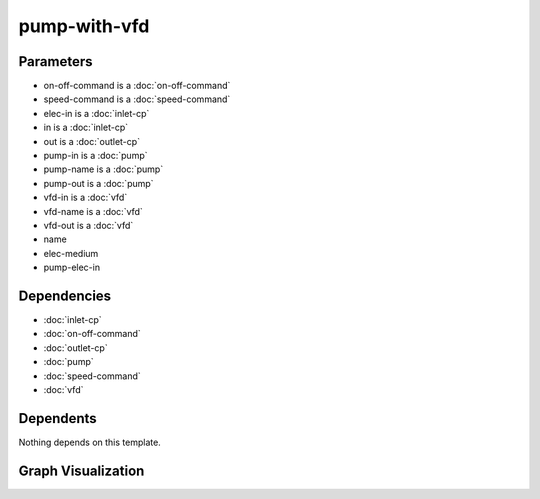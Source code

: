 
pump-with-vfd
#############

.. tabs::

    .. tab:: Turtle

        .. code:: turtle

           @prefix P: <urn:___param___#> .
           @prefix ns1: <http://data.ashrae.org/standard223#> .
           @prefix ns2: <urn:nawi-water-ontology#> .
           
           P:name a ns2:Pump ;
               ns1:contains P:pump-name,
                   P:vfd-name ;
               ns1:hasConnectionPoint P:elec-in,
                   P:in,
                   P:out ;
               ns1:hasProperty P:on-off-command,
                   P:speed-command .
           
           P:pump-in ns1:mapsTo P:in .
           
           P:pump-out ns1:mapsTo P:out .
           
           P:vfd-in ns1:mapsTo P:elec-in .
           
           P:vfd-out ns1:cnx P:pump-elec-in .
           
           P:vfd-name ns1:connectsTo P:pump-name ;
               ns1:mapsTo P:elec-in .
           
           P:pump-name ns1:cnx P:pump-elec-in ;
               ns1:hasConnectionPoint P:pump-elec-in ;
               ns1:hasMedium P:elec-medium .
           
           

    .. tab:: With Inline Dependencies

        .. code:: turtle

            @prefix P: <urn:___param___#> .
            @prefix ns1: <http://data.ashrae.org/standard223#> .
            @prefix ns2: <http://qudt.org/schema/qudt/> .

            P:name a <urn:nawi-water-ontology#Pump> ;
                ns1:contains P:pump-name,
                    P:vfd-name ;
                ns1:hasConnectionPoint P:elec-in,
                    P:in,
                    P:out ;
                ns1:hasProperty P:on-off-command,
                    P:speed-command .

            P:elec-in-mapsto a ns1:InletConnectionPoint ;
                ns1:hasMedium P:elec-in-medium .

            P:in-mapsto a ns1:InletConnectionPoint ;
                ns1:hasMedium P:in-medium .

            P:on-off-command a ns1:EnumeratedActuatableProperty ;
                ns1:hasEnumerationKind ns1:EnumerationKind-OnOff .

            P:out-mapsto a ns1:OutletConnectionPoint ;
                ns1:hasMedium P:out-medium .

            P:pump-in a ns1:InletConnectionPoint ;
                ns1:hasMedium P:pump-name-in-medium ;
                ns1:mapsTo P:in,
                    P:pump-name-in-mapsto .

            P:pump-name-in-mapsto a ns1:InletConnectionPoint ;
                ns1:hasMedium P:pump-name-in-medium .

            P:pump-name-out-mapsto a ns1:OutletConnectionPoint ;
                ns1:hasMedium P:pump-name-out-medium .

            P:pump-out a ns1:OutletConnectionPoint ;
                ns1:hasMedium P:pump-name-out-medium ;
                ns1:mapsTo P:out,
                    P:pump-name-out-mapsto .

            P:speed-command a ns1:QuantifiableActuatableProperty ;
                ns2:hasQuantityKind <http://qudt.org/vocab/quantitykind/SpeedRatio> ;
                ns2:hasUnit <http://qudt.org/vocab/unit/PERCENT> .

            P:vfd-in a ns1:InletConnectionPoint ;
                ns1:hasMedium P:vfd-name-in-medium ;
                ns1:mapsTo P:elec-in,
                    P:vfd-name-in-mapsto .

            P:vfd-name a <urn:nawi-water-ontology#VariableFrequencyDrive> ;
                ns1:connectsTo P:pump-name ;
                ns1:hasConnectionPoint P:vfd-in,
                    P:vfd-out ;
                ns1:hasRole P:vfd-name-role ;
                ns1:mapsTo P:elec-in .

            P:vfd-name-in-mapsto a ns1:InletConnectionPoint ;
                ns1:hasMedium P:vfd-name-in-medium .

            P:vfd-name-out-mapsto a ns1:OutletConnectionPoint ;
                ns1:hasMedium P:vfd-name-out-medium .

            P:vfd-out a ns1:OutletConnectionPoint ;
                ns1:cnx P:pump-elec-in ;
                ns1:hasMedium P:vfd-name-out-medium ;
                ns1:mapsTo P:vfd-name-out-mapsto .

            P:in a ns1:InletConnectionPoint ;
                ns1:hasMedium P:in-medium ;
                ns1:mapsTo P:in-mapsto .

            P:out a ns1:OutletConnectionPoint ;
                ns1:hasMedium P:out-medium ;
                ns1:mapsTo P:out-mapsto .

            P:pump-name a <urn:nawi-water-ontology#Pump> ;
                ns1:cnx P:pump-elec-in ;
                ns1:hasConnectionPoint P:pump-elec-in,
                    P:pump-in,
                    P:pump-out ;
                ns1:hasMedium P:elec-medium ;
                ns1:hasRole P:pump-name-role .

            P:elec-in a ns1:InletConnectionPoint ;
                ns1:hasMedium P:elec-in-medium ;
                ns1:mapsTo P:elec-in-mapsto .



Parameters
----------

- on-off-command is a :doc:`on-off-command`
- speed-command is a :doc:`speed-command`
- elec-in is a :doc:`inlet-cp`
- in is a :doc:`inlet-cp`
- out is a :doc:`outlet-cp`
- pump-in is a :doc:`pump`
- pump-name is a :doc:`pump`
- pump-out is a :doc:`pump`
- vfd-in is a :doc:`vfd`
- vfd-name is a :doc:`vfd`
- vfd-out is a :doc:`vfd`
- name
- elec-medium
- pump-elec-in


Dependencies
------------

- :doc:`inlet-cp`
- :doc:`on-off-command`
- :doc:`outlet-cp`
- :doc:`pump`
- :doc:`speed-command`
- :doc:`vfd`


Dependents
----------

Nothing depends on this template.

Graph Visualization
--------------------

.. tabs::

    .. tab:: Template

        .. graphviz::

                digraph G {
            node [fontname="DejaVu Sans"];
            node0 -> node1 [color=BLACK, label=< <font point-size='10' color='#336633'>rdf:type</font> >];
            node0 -> node2 [color=BLACK, label=< <font point-size='10' color='#336633'>ns1:hasConnectionPoint</font> >];
            node0 -> node3 [color=BLACK, label=< <font point-size='10' color='#336633'>ns1:hasConnectionPoint</font> >];
            node0 -> node4 [color=BLACK, label=< <font point-size='10' color='#336633'>ns1:hasConnectionPoint</font> >];
            node0 -> node5 [color=BLACK, label=< <font point-size='10' color='#336633'>ns1:hasProperty</font> >];
            node6 -> node7 [color=BLACK, label=< <font point-size='10' color='#336633'>ns1:connectsTo</font> >];
            node0 -> node6 [color=BLACK, label=< <font point-size='10' color='#336633'>ns1:contains</font> >];
            node8 -> node4 [color=BLACK, label=< <font point-size='10' color='#336633'>ns1:mapsTo</font> >];
            node0 -> node9 [color=BLACK, label=< <font point-size='10' color='#336633'>ns1:hasProperty</font> >];
            node7 -> node10 [color=BLACK, label=< <font point-size='10' color='#336633'>ns1:cnx</font> >];
            node0 -> node7 [color=BLACK, label=< <font point-size='10' color='#336633'>ns1:contains</font> >];
            node7 -> node10 [color=BLACK, label=< <font point-size='10' color='#336633'>ns1:hasConnectionPoint</font> >];
            node6 -> node2 [color=BLACK, label=< <font point-size='10' color='#336633'>ns1:mapsTo</font> >];
            node11 -> node3 [color=BLACK, label=< <font point-size='10' color='#336633'>ns1:mapsTo</font> >];
            node12 -> node10 [color=BLACK, label=< <font point-size='10' color='#336633'>ns1:cnx</font> >];
            node13 -> node2 [color=BLACK, label=< <font point-size='10' color='#336633'>ns1:mapsTo</font> >];
            node7 -> node14 [color=BLACK, label=< <font point-size='10' color='#336633'>ns1:hasMedium</font> >];
            node0 [shape=none, color=black, label=< <table color='#666666' cellborder='0' cellspacing='0' border='1'><tr><td colspan='2' bgcolor='grey'><B>name</B></td></tr><tr><td href='urn:___param___#name' bgcolor='#eeeeee' colspan='2'><font point-size='10' color='#6666ff'>urn:___param___#name</font></td></tr></table> >];
            node1 [shape=none, color=black, label=< <table color='#666666' cellborder='0' cellspacing='0' border='1'><tr><td colspan='2' bgcolor='grey'><B>Pump</B></td></tr><tr><td href='urn:nawi-water-ontology#Pump' bgcolor='#eeeeee' colspan='2'><font point-size='10' color='#6666ff'>urn:nawi-water-ontology#Pump</font></td></tr></table> >];
            node2 [shape=none, color=black, label=< <table color='#666666' cellborder='0' cellspacing='0' border='1'><tr><td colspan='2' bgcolor='grey'><B>elec-in</B></td></tr><tr><td href='urn:___param___#elec-in' bgcolor='#eeeeee' colspan='2'><font point-size='10' color='#6666ff'>urn:___param___#elec-in</font></td></tr></table> >];
            node3 [shape=none, color=black, label=< <table color='#666666' cellborder='0' cellspacing='0' border='1'><tr><td colspan='2' bgcolor='grey'><B>in</B></td></tr><tr><td href='urn:___param___#in' bgcolor='#eeeeee' colspan='2'><font point-size='10' color='#6666ff'>urn:___param___#in</font></td></tr></table> >];
            node4 [shape=none, color=black, label=< <table color='#666666' cellborder='0' cellspacing='0' border='1'><tr><td colspan='2' bgcolor='grey'><B>out</B></td></tr><tr><td href='urn:___param___#out' bgcolor='#eeeeee' colspan='2'><font point-size='10' color='#6666ff'>urn:___param___#out</font></td></tr></table> >];
            node5 [shape=none, color=black, label=< <table color='#666666' cellborder='0' cellspacing='0' border='1'><tr><td colspan='2' bgcolor='grey'><B>on-off-command</B></td></tr><tr><td href='urn:___param___#on-off-command' bgcolor='#eeeeee' colspan='2'><font point-size='10' color='#6666ff'>urn:___param___#on-off-command</font></td></tr></table> >];
            node6 [shape=none, color=black, label=< <table color='#666666' cellborder='0' cellspacing='0' border='1'><tr><td colspan='2' bgcolor='grey'><B>vfd-name</B></td></tr><tr><td href='urn:___param___#vfd-name' bgcolor='#eeeeee' colspan='2'><font point-size='10' color='#6666ff'>urn:___param___#vfd-name</font></td></tr></table> >];
            node7 [shape=none, color=black, label=< <table color='#666666' cellborder='0' cellspacing='0' border='1'><tr><td colspan='2' bgcolor='grey'><B>pump-name</B></td></tr><tr><td href='urn:___param___#pump-name' bgcolor='#eeeeee' colspan='2'><font point-size='10' color='#6666ff'>urn:___param___#pump-name</font></td></tr></table> >];
            node8 [shape=none, color=black, label=< <table color='#666666' cellborder='0' cellspacing='0' border='1'><tr><td colspan='2' bgcolor='grey'><B>pump-out</B></td></tr><tr><td href='urn:___param___#pump-out' bgcolor='#eeeeee' colspan='2'><font point-size='10' color='#6666ff'>urn:___param___#pump-out</font></td></tr></table> >];
            node9 [shape=none, color=black, label=< <table color='#666666' cellborder='0' cellspacing='0' border='1'><tr><td colspan='2' bgcolor='grey'><B>speed-command</B></td></tr><tr><td href='urn:___param___#speed-command' bgcolor='#eeeeee' colspan='2'><font point-size='10' color='#6666ff'>urn:___param___#speed-command</font></td></tr></table> >];
            node10 [shape=none, color=black, label=< <table color='#666666' cellborder='0' cellspacing='0' border='1'><tr><td colspan='2' bgcolor='grey'><B>pump-elec-in</B></td></tr><tr><td href='urn:___param___#pump-elec-in' bgcolor='#eeeeee' colspan='2'><font point-size='10' color='#6666ff'>urn:___param___#pump-elec-in</font></td></tr></table> >];
            node11 [shape=none, color=black, label=< <table color='#666666' cellborder='0' cellspacing='0' border='1'><tr><td colspan='2' bgcolor='grey'><B>pump-in</B></td></tr><tr><td href='urn:___param___#pump-in' bgcolor='#eeeeee' colspan='2'><font point-size='10' color='#6666ff'>urn:___param___#pump-in</font></td></tr></table> >];
            node12 [shape=none, color=black, label=< <table color='#666666' cellborder='0' cellspacing='0' border='1'><tr><td colspan='2' bgcolor='grey'><B>vfd-out</B></td></tr><tr><td href='urn:___param___#vfd-out' bgcolor='#eeeeee' colspan='2'><font point-size='10' color='#6666ff'>urn:___param___#vfd-out</font></td></tr></table> >];
            node13 [shape=none, color=black, label=< <table color='#666666' cellborder='0' cellspacing='0' border='1'><tr><td colspan='2' bgcolor='grey'><B>vfd-in</B></td></tr><tr><td href='urn:___param___#vfd-in' bgcolor='#eeeeee' colspan='2'><font point-size='10' color='#6666ff'>urn:___param___#vfd-in</font></td></tr></table> >];
            node14 [shape=none, color=black, label=< <table color='#666666' cellborder='0' cellspacing='0' border='1'><tr><td colspan='2' bgcolor='grey'><B>elec-medium</B></td></tr><tr><td href='urn:___param___#elec-medium' bgcolor='#eeeeee' colspan='2'><font point-size='10' color='#6666ff'>urn:___param___#elec-medium</font></td></tr></table> >];
            }
            

    .. tab:: With Inline Dependencies

        .. graphviz::

                digraph G {
            node [fontname="DejaVu Sans"];
            node0 -> node1 [color=BLACK, label=< <font point-size='10' color='#336633'>ns1:hasConnectionPoint</font> >];
            node1 -> node2 [color=BLACK, label=< <font point-size='10' color='#336633'>ns1:hasMedium</font> >];
            node0 -> node3 [color=BLACK, label=< <font point-size='10' color='#336633'>ns1:hasConnectionPoint</font> >];
            node4 -> node5 [color=BLACK, label=< <font point-size='10' color='#336633'>ns1:hasConnectionPoint</font> >];
            node4 -> node6 [color=BLACK, label=< <font point-size='10' color='#336633'>rdf:type</font> >];
            node7 -> node8 [color=BLACK, label=< <font point-size='10' color='#336633'>ns1:hasConnectionPoint</font> >];
            node4 -> node7 [color=BLACK, label=< <font point-size='10' color='#336633'>ns1:connectsTo</font> >];
            node3 -> node9 [color=BLACK, label=< <font point-size='10' color='#336633'>rdf:type</font> >];
            node7 -> node10 [color=BLACK, label=< <font point-size='10' color='#336633'>ns1:hasRole</font> >];
            node5 -> node11 [color=BLACK, label=< <font point-size='10' color='#336633'>ns1:hasMedium</font> >];
            node12 -> node13 [color=BLACK, label=< <font point-size='10' color='#336633'>ns1:mapsTo</font> >];
            node14 -> node9 [color=BLACK, label=< <font point-size='10' color='#336633'>rdf:type</font> >];
            node7 -> node15 [color=BLACK, label=< <font point-size='10' color='#336633'>rdf:type</font> >];
            node16 -> node17 [color=BLACK, label=< <font point-size='10' color='#336633'>ns1:hasMedium</font> >];
            node8 -> node16 [color=BLACK, label=< <font point-size='10' color='#336633'>ns1:mapsTo</font> >];
            node18 -> node19 [color=BLACK, label=< <font point-size='10' color='#336633'>ns1:hasMedium</font> >];
            node13 -> node9 [color=BLACK, label=< <font point-size='10' color='#336633'>rdf:type</font> >];
            node0 -> node18 [color=BLACK, label=< <font point-size='10' color='#336633'>ns1:hasConnectionPoint</font> >];
            node20 -> node2 [color=BLACK, label=< <font point-size='10' color='#336633'>ns1:hasMedium</font> >];
            node21 -> node22 [color=BLACK, label=< <font point-size='10' color='#336633'>rdf:type</font> >];
            node3 -> node23 [color=BLACK, label=< <font point-size='10' color='#336633'>ns1:hasMedium</font> >];
            node24 -> node25 [color=BLACK, label=< <font point-size='10' color='#336633'>rdf:type</font> >];
            node0 -> node4 [color=BLACK, label=< <font point-size='10' color='#336633'>ns1:contains</font> >];
            node12 -> node3 [color=BLACK, label=< <font point-size='10' color='#336633'>ns1:mapsTo</font> >];
            node26 -> node27 [color=BLACK, label=< <font point-size='10' color='#336633'>rdf:type</font> >];
            node8 -> node25 [color=BLACK, label=< <font point-size='10' color='#336633'>rdf:type</font> >];
            node7 -> node28 [color=BLACK, label=< <font point-size='10' color='#336633'>ns1:cnx</font> >];
            node0 -> node7 [color=BLACK, label=< <font point-size='10' color='#336633'>ns1:contains</font> >];
            node21 -> node29 [color=BLACK, label=< <font point-size='10' color='#336633'>ns2:hasUnit</font> >];
            node8 -> node1 [color=BLACK, label=< <font point-size='10' color='#336633'>ns1:mapsTo</font> >];
            node30 -> node14 [color=BLACK, label=< <font point-size='10' color='#336633'>ns1:mapsTo</font> >];
            node12 -> node31 [color=BLACK, label=< <font point-size='10' color='#336633'>ns1:hasMedium</font> >];
            node5 -> node25 [color=BLACK, label=< <font point-size='10' color='#336633'>rdf:type</font> >];
            node21 -> node32 [color=BLACK, label=< <font point-size='10' color='#336633'>ns2:hasQuantityKind</font> >];
            node4 -> node30 [color=BLACK, label=< <font point-size='10' color='#336633'>ns1:hasConnectionPoint</font> >];
            node4 -> node33 [color=BLACK, label=< <font point-size='10' color='#336633'>ns1:hasRole</font> >];
            node0 -> node26 [color=BLACK, label=< <font point-size='10' color='#336633'>ns1:hasProperty</font> >];
            node18 -> node24 [color=BLACK, label=< <font point-size='10' color='#336633'>ns1:mapsTo</font> >];
            node8 -> node17 [color=BLACK, label=< <font point-size='10' color='#336633'>ns1:hasMedium</font> >];
            node0 -> node21 [color=BLACK, label=< <font point-size='10' color='#336633'>ns1:hasProperty</font> >];
            node26 -> node34 [color=BLACK, label=< <font point-size='10' color='#336633'>ns1:hasEnumerationKind</font> >];
            node35 -> node9 [color=BLACK, label=< <font point-size='10' color='#336633'>rdf:type</font> >];
            node20 -> node25 [color=BLACK, label=< <font point-size='10' color='#336633'>rdf:type</font> >];
            node3 -> node35 [color=BLACK, label=< <font point-size='10' color='#336633'>ns1:mapsTo</font> >];
            node7 -> node28 [color=BLACK, label=< <font point-size='10' color='#336633'>ns1:hasConnectionPoint</font> >];
            node4 -> node18 [color=BLACK, label=< <font point-size='10' color='#336633'>ns1:mapsTo</font> >];
            node16 -> node25 [color=BLACK, label=< <font point-size='10' color='#336633'>rdf:type</font> >];
            node5 -> node18 [color=BLACK, label=< <font point-size='10' color='#336633'>ns1:mapsTo</font> >];
            node14 -> node36 [color=BLACK, label=< <font point-size='10' color='#336633'>ns1:hasMedium</font> >];
            node37 -> node25 [color=BLACK, label=< <font point-size='10' color='#336633'>rdf:type</font> >];
            node7 -> node12 [color=BLACK, label=< <font point-size='10' color='#336633'>ns1:hasConnectionPoint</font> >];
            node18 -> node25 [color=BLACK, label=< <font point-size='10' color='#336633'>rdf:type</font> >];
            node1 -> node20 [color=BLACK, label=< <font point-size='10' color='#336633'>ns1:mapsTo</font> >];
            node12 -> node9 [color=BLACK, label=< <font point-size='10' color='#336633'>rdf:type</font> >];
            node5 -> node37 [color=BLACK, label=< <font point-size='10' color='#336633'>ns1:mapsTo</font> >];
            node30 -> node36 [color=BLACK, label=< <font point-size='10' color='#336633'>ns1:hasMedium</font> >];
            node1 -> node25 [color=BLACK, label=< <font point-size='10' color='#336633'>rdf:type</font> >];
            node24 -> node19 [color=BLACK, label=< <font point-size='10' color='#336633'>ns1:hasMedium</font> >];
            node0 -> node15 [color=BLACK, label=< <font point-size='10' color='#336633'>rdf:type</font> >];
            node35 -> node23 [color=BLACK, label=< <font point-size='10' color='#336633'>ns1:hasMedium</font> >];
            node37 -> node11 [color=BLACK, label=< <font point-size='10' color='#336633'>ns1:hasMedium</font> >];
            node13 -> node31 [color=BLACK, label=< <font point-size='10' color='#336633'>ns1:hasMedium</font> >];
            node30 -> node28 [color=BLACK, label=< <font point-size='10' color='#336633'>ns1:cnx</font> >];
            node30 -> node9 [color=BLACK, label=< <font point-size='10' color='#336633'>rdf:type</font> >];
            node7 -> node38 [color=BLACK, label=< <font point-size='10' color='#336633'>ns1:hasMedium</font> >];
            node0 [shape=none, color=black, label=< <table color='#666666' cellborder='0' cellspacing='0' border='1'><tr><td colspan='2' bgcolor='grey'><B>name</B></td></tr><tr><td href='urn:___param___#name' bgcolor='#eeeeee' colspan='2'><font point-size='10' color='#6666ff'>urn:___param___#name</font></td></tr></table> >];
            node1 [shape=none, color=black, label=< <table color='#666666' cellborder='0' cellspacing='0' border='1'><tr><td colspan='2' bgcolor='grey'><B>in</B></td></tr><tr><td href='urn:___param___#in' bgcolor='#eeeeee' colspan='2'><font point-size='10' color='#6666ff'>urn:___param___#in</font></td></tr></table> >];
            node2 [shape=none, color=black, label=< <table color='#666666' cellborder='0' cellspacing='0' border='1'><tr><td colspan='2' bgcolor='grey'><B>in-medium</B></td></tr><tr><td href='urn:___param___#in-medium' bgcolor='#eeeeee' colspan='2'><font point-size='10' color='#6666ff'>urn:___param___#in-medium</font></td></tr></table> >];
            node3 [shape=none, color=black, label=< <table color='#666666' cellborder='0' cellspacing='0' border='1'><tr><td colspan='2' bgcolor='grey'><B>out</B></td></tr><tr><td href='urn:___param___#out' bgcolor='#eeeeee' colspan='2'><font point-size='10' color='#6666ff'>urn:___param___#out</font></td></tr></table> >];
            node4 [shape=none, color=black, label=< <table color='#666666' cellborder='0' cellspacing='0' border='1'><tr><td colspan='2' bgcolor='grey'><B>vfd-name</B></td></tr><tr><td href='urn:___param___#vfd-name' bgcolor='#eeeeee' colspan='2'><font point-size='10' color='#6666ff'>urn:___param___#vfd-name</font></td></tr></table> >];
            node5 [shape=none, color=black, label=< <table color='#666666' cellborder='0' cellspacing='0' border='1'><tr><td colspan='2' bgcolor='grey'><B>vfd-in</B></td></tr><tr><td href='urn:___param___#vfd-in' bgcolor='#eeeeee' colspan='2'><font point-size='10' color='#6666ff'>urn:___param___#vfd-in</font></td></tr></table> >];
            node6 [shape=none, color=black, label=< <table color='#666666' cellborder='0' cellspacing='0' border='1'><tr><td colspan='2' bgcolor='grey'><B>VariableFrequencyDrive</B></td></tr><tr><td href='urn:nawi-water-ontology#VariableFrequencyDrive' bgcolor='#eeeeee' colspan='2'><font point-size='10' color='#6666ff'>urn:nawi-water-ontology#VariableFrequencyDrive</font></td></tr></table> >];
            node7 [shape=none, color=black, label=< <table color='#666666' cellborder='0' cellspacing='0' border='1'><tr><td colspan='2' bgcolor='grey'><B>pump-name</B></td></tr><tr><td href='urn:___param___#pump-name' bgcolor='#eeeeee' colspan='2'><font point-size='10' color='#6666ff'>urn:___param___#pump-name</font></td></tr></table> >];
            node8 [shape=none, color=black, label=< <table color='#666666' cellborder='0' cellspacing='0' border='1'><tr><td colspan='2' bgcolor='grey'><B>pump-in</B></td></tr><tr><td href='urn:___param___#pump-in' bgcolor='#eeeeee' colspan='2'><font point-size='10' color='#6666ff'>urn:___param___#pump-in</font></td></tr></table> >];
            node9 [shape=none, color=black, label=< <table color='#666666' cellborder='0' cellspacing='0' border='1'><tr><td colspan='2' bgcolor='grey'><B>OutletConnectionPoint</B></td></tr><tr><td href='http://data.ashrae.org/standard223#OutletConnectionPoint' bgcolor='#eeeeee' colspan='2'><font point-size='10' color='#6666ff'>http://data.ashrae.org/standard223#OutletConnectionPoint</font></td></tr></table> >];
            node10 [shape=none, color=black, label=< <table color='#666666' cellborder='0' cellspacing='0' border='1'><tr><td colspan='2' bgcolor='grey'><B>pump-name-role</B></td></tr><tr><td href='urn:___param___#pump-name-role' bgcolor='#eeeeee' colspan='2'><font point-size='10' color='#6666ff'>urn:___param___#pump-name-role</font></td></tr></table> >];
            node11 [shape=none, color=black, label=< <table color='#666666' cellborder='0' cellspacing='0' border='1'><tr><td colspan='2' bgcolor='grey'><B>vfd-name-in-medium</B></td></tr><tr><td href='urn:___param___#vfd-name-in-medium' bgcolor='#eeeeee' colspan='2'><font point-size='10' color='#6666ff'>urn:___param___#vfd-name-in-medium</font></td></tr></table> >];
            node12 [shape=none, color=black, label=< <table color='#666666' cellborder='0' cellspacing='0' border='1'><tr><td colspan='2' bgcolor='grey'><B>pump-out</B></td></tr><tr><td href='urn:___param___#pump-out' bgcolor='#eeeeee' colspan='2'><font point-size='10' color='#6666ff'>urn:___param___#pump-out</font></td></tr></table> >];
            node13 [shape=none, color=black, label=< <table color='#666666' cellborder='0' cellspacing='0' border='1'><tr><td colspan='2' bgcolor='grey'><B>pump-name-out-mapsto</B></td></tr><tr><td href='urn:___param___#pump-name-out-mapsto' bgcolor='#eeeeee' colspan='2'><font point-size='10' color='#6666ff'>urn:___param___#pump-name-out-mapsto</font></td></tr></table> >];
            node14 [shape=none, color=black, label=< <table color='#666666' cellborder='0' cellspacing='0' border='1'><tr><td colspan='2' bgcolor='grey'><B>vfd-name-out-mapsto</B></td></tr><tr><td href='urn:___param___#vfd-name-out-mapsto' bgcolor='#eeeeee' colspan='2'><font point-size='10' color='#6666ff'>urn:___param___#vfd-name-out-mapsto</font></td></tr></table> >];
            node15 [shape=none, color=black, label=< <table color='#666666' cellborder='0' cellspacing='0' border='1'><tr><td colspan='2' bgcolor='grey'><B>Pump</B></td></tr><tr><td href='urn:nawi-water-ontology#Pump' bgcolor='#eeeeee' colspan='2'><font point-size='10' color='#6666ff'>urn:nawi-water-ontology#Pump</font></td></tr></table> >];
            node16 [shape=none, color=black, label=< <table color='#666666' cellborder='0' cellspacing='0' border='1'><tr><td colspan='2' bgcolor='grey'><B>pump-name-in-mapsto</B></td></tr><tr><td href='urn:___param___#pump-name-in-mapsto' bgcolor='#eeeeee' colspan='2'><font point-size='10' color='#6666ff'>urn:___param___#pump-name-in-mapsto</font></td></tr></table> >];
            node17 [shape=none, color=black, label=< <table color='#666666' cellborder='0' cellspacing='0' border='1'><tr><td colspan='2' bgcolor='grey'><B>pump-name-in-medium</B></td></tr><tr><td href='urn:___param___#pump-name-in-medium' bgcolor='#eeeeee' colspan='2'><font point-size='10' color='#6666ff'>urn:___param___#pump-name-in-medium</font></td></tr></table> >];
            node18 [shape=none, color=black, label=< <table color='#666666' cellborder='0' cellspacing='0' border='1'><tr><td colspan='2' bgcolor='grey'><B>elec-in</B></td></tr><tr><td href='urn:___param___#elec-in' bgcolor='#eeeeee' colspan='2'><font point-size='10' color='#6666ff'>urn:___param___#elec-in</font></td></tr></table> >];
            node19 [shape=none, color=black, label=< <table color='#666666' cellborder='0' cellspacing='0' border='1'><tr><td colspan='2' bgcolor='grey'><B>elec-in-medium</B></td></tr><tr><td href='urn:___param___#elec-in-medium' bgcolor='#eeeeee' colspan='2'><font point-size='10' color='#6666ff'>urn:___param___#elec-in-medium</font></td></tr></table> >];
            node20 [shape=none, color=black, label=< <table color='#666666' cellborder='0' cellspacing='0' border='1'><tr><td colspan='2' bgcolor='grey'><B>in-mapsto</B></td></tr><tr><td href='urn:___param___#in-mapsto' bgcolor='#eeeeee' colspan='2'><font point-size='10' color='#6666ff'>urn:___param___#in-mapsto</font></td></tr></table> >];
            node21 [shape=none, color=black, label=< <table color='#666666' cellborder='0' cellspacing='0' border='1'><tr><td colspan='2' bgcolor='grey'><B>speed-command</B></td></tr><tr><td href='urn:___param___#speed-command' bgcolor='#eeeeee' colspan='2'><font point-size='10' color='#6666ff'>urn:___param___#speed-command</font></td></tr></table> >];
            node22 [shape=none, color=black, label=< <table color='#666666' cellborder='0' cellspacing='0' border='1'><tr><td colspan='2' bgcolor='grey'><B>QuantifiableActuatableProperty</B></td></tr><tr><td href='http://data.ashrae.org/standard223#QuantifiableActuatableProperty' bgcolor='#eeeeee' colspan='2'><font point-size='10' color='#6666ff'>http://data.ashrae.org/standard223#QuantifiableActuatableProperty</font></td></tr></table> >];
            node23 [shape=none, color=black, label=< <table color='#666666' cellborder='0' cellspacing='0' border='1'><tr><td colspan='2' bgcolor='grey'><B>out-medium</B></td></tr><tr><td href='urn:___param___#out-medium' bgcolor='#eeeeee' colspan='2'><font point-size='10' color='#6666ff'>urn:___param___#out-medium</font></td></tr></table> >];
            node24 [shape=none, color=black, label=< <table color='#666666' cellborder='0' cellspacing='0' border='1'><tr><td colspan='2' bgcolor='grey'><B>elec-in-mapsto</B></td></tr><tr><td href='urn:___param___#elec-in-mapsto' bgcolor='#eeeeee' colspan='2'><font point-size='10' color='#6666ff'>urn:___param___#elec-in-mapsto</font></td></tr></table> >];
            node25 [shape=none, color=black, label=< <table color='#666666' cellborder='0' cellspacing='0' border='1'><tr><td colspan='2' bgcolor='grey'><B>InletConnectionPoint</B></td></tr><tr><td href='http://data.ashrae.org/standard223#InletConnectionPoint' bgcolor='#eeeeee' colspan='2'><font point-size='10' color='#6666ff'>http://data.ashrae.org/standard223#InletConnectionPoint</font></td></tr></table> >];
            node26 [shape=none, color=black, label=< <table color='#666666' cellborder='0' cellspacing='0' border='1'><tr><td colspan='2' bgcolor='grey'><B>on-off-command</B></td></tr><tr><td href='urn:___param___#on-off-command' bgcolor='#eeeeee' colspan='2'><font point-size='10' color='#6666ff'>urn:___param___#on-off-command</font></td></tr></table> >];
            node27 [shape=none, color=black, label=< <table color='#666666' cellborder='0' cellspacing='0' border='1'><tr><td colspan='2' bgcolor='grey'><B>EnumeratedActuatableProperty</B></td></tr><tr><td href='http://data.ashrae.org/standard223#EnumeratedActuatableProperty' bgcolor='#eeeeee' colspan='2'><font point-size='10' color='#6666ff'>http://data.ashrae.org/standard223#EnumeratedActuatableProperty</font></td></tr></table> >];
            node28 [shape=none, color=black, label=< <table color='#666666' cellborder='0' cellspacing='0' border='1'><tr><td colspan='2' bgcolor='grey'><B>pump-elec-in</B></td></tr><tr><td href='urn:___param___#pump-elec-in' bgcolor='#eeeeee' colspan='2'><font point-size='10' color='#6666ff'>urn:___param___#pump-elec-in</font></td></tr></table> >];
            node29 [shape=none, color=black, label=< <table color='#666666' cellborder='0' cellspacing='0' border='1'><tr><td colspan='2' bgcolor='grey'><B>PERCENT</B></td></tr><tr><td href='http://qudt.org/vocab/unit/PERCENT' bgcolor='#eeeeee' colspan='2'><font point-size='10' color='#6666ff'>http://qudt.org/vocab/unit/PERCENT</font></td></tr></table> >];
            node30 [shape=none, color=black, label=< <table color='#666666' cellborder='0' cellspacing='0' border='1'><tr><td colspan='2' bgcolor='grey'><B>vfd-out</B></td></tr><tr><td href='urn:___param___#vfd-out' bgcolor='#eeeeee' colspan='2'><font point-size='10' color='#6666ff'>urn:___param___#vfd-out</font></td></tr></table> >];
            node31 [shape=none, color=black, label=< <table color='#666666' cellborder='0' cellspacing='0' border='1'><tr><td colspan='2' bgcolor='grey'><B>pump-name-out-medium</B></td></tr><tr><td href='urn:___param___#pump-name-out-medium' bgcolor='#eeeeee' colspan='2'><font point-size='10' color='#6666ff'>urn:___param___#pump-name-out-medium</font></td></tr></table> >];
            node32 [shape=none, color=black, label=< <table color='#666666' cellborder='0' cellspacing='0' border='1'><tr><td colspan='2' bgcolor='grey'><B>SpeedRatio</B></td></tr><tr><td href='http://qudt.org/vocab/quantitykind/SpeedRatio' bgcolor='#eeeeee' colspan='2'><font point-size='10' color='#6666ff'>http://qudt.org/vocab/quantitykind/SpeedRatio</font></td></tr></table> >];
            node33 [shape=none, color=black, label=< <table color='#666666' cellborder='0' cellspacing='0' border='1'><tr><td colspan='2' bgcolor='grey'><B>vfd-name-role</B></td></tr><tr><td href='urn:___param___#vfd-name-role' bgcolor='#eeeeee' colspan='2'><font point-size='10' color='#6666ff'>urn:___param___#vfd-name-role</font></td></tr></table> >];
            node34 [shape=none, color=black, label=< <table color='#666666' cellborder='0' cellspacing='0' border='1'><tr><td colspan='2' bgcolor='grey'><B>EnumerationKind-OnOff</B></td></tr><tr><td href='http://data.ashrae.org/standard223#EnumerationKind-OnOff' bgcolor='#eeeeee' colspan='2'><font point-size='10' color='#6666ff'>http://data.ashrae.org/standard223#EnumerationKind-OnOff</font></td></tr></table> >];
            node35 [shape=none, color=black, label=< <table color='#666666' cellborder='0' cellspacing='0' border='1'><tr><td colspan='2' bgcolor='grey'><B>out-mapsto</B></td></tr><tr><td href='urn:___param___#out-mapsto' bgcolor='#eeeeee' colspan='2'><font point-size='10' color='#6666ff'>urn:___param___#out-mapsto</font></td></tr></table> >];
            node36 [shape=none, color=black, label=< <table color='#666666' cellborder='0' cellspacing='0' border='1'><tr><td colspan='2' bgcolor='grey'><B>vfd-name-out-medium</B></td></tr><tr><td href='urn:___param___#vfd-name-out-medium' bgcolor='#eeeeee' colspan='2'><font point-size='10' color='#6666ff'>urn:___param___#vfd-name-out-medium</font></td></tr></table> >];
            node37 [shape=none, color=black, label=< <table color='#666666' cellborder='0' cellspacing='0' border='1'><tr><td colspan='2' bgcolor='grey'><B>vfd-name-in-mapsto</B></td></tr><tr><td href='urn:___param___#vfd-name-in-mapsto' bgcolor='#eeeeee' colspan='2'><font point-size='10' color='#6666ff'>urn:___param___#vfd-name-in-mapsto</font></td></tr></table> >];
            node38 [shape=none, color=black, label=< <table color='#666666' cellborder='0' cellspacing='0' border='1'><tr><td colspan='2' bgcolor='grey'><B>elec-medium</B></td></tr><tr><td href='urn:___param___#elec-medium' bgcolor='#eeeeee' colspan='2'><font point-size='10' color='#6666ff'>urn:___param___#elec-medium</font></td></tr></table> >];
            }
            
